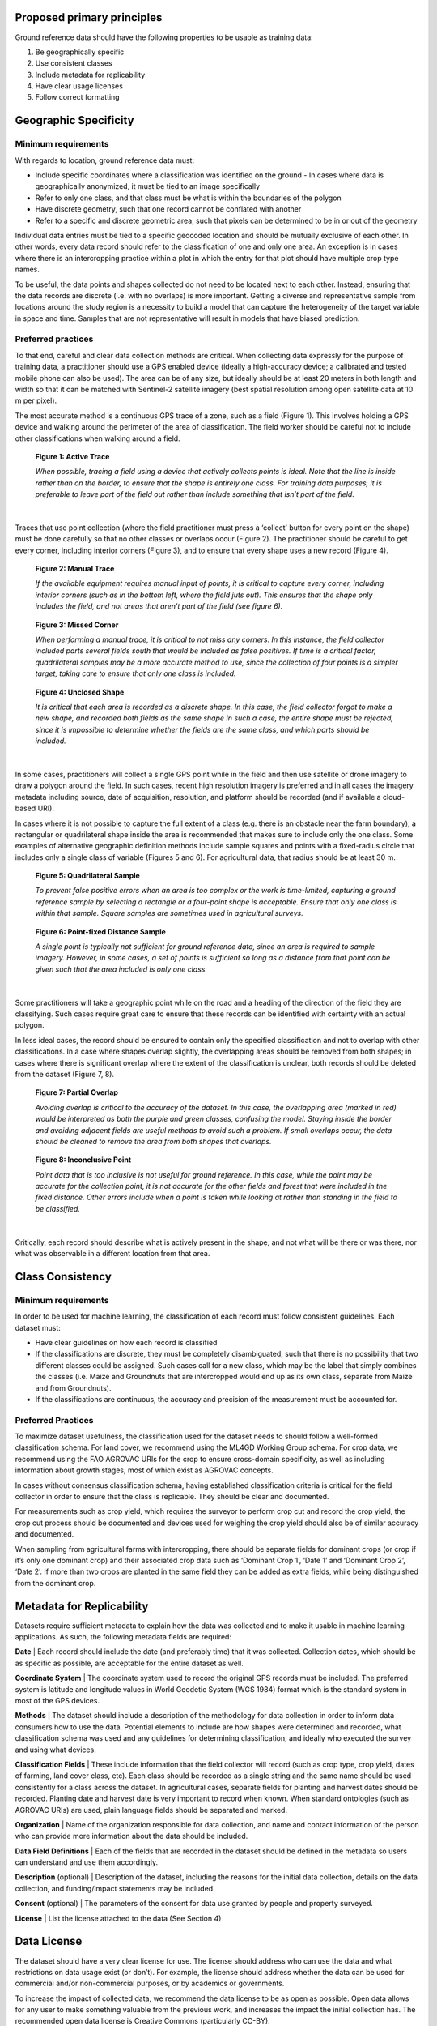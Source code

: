 Proposed primary principles
###########################

Ground reference data should have the following properties to be usable as training data:

1. Be geographically specific
2. Use consistent classes
3. Include metadata for replicability
4. Have clear usage licenses
5. Follow correct formatting

Geographic Specificity
######################

Minimum requirements
********************

With regards to location, ground reference data must:

- Include specific coordinates where a classification was identified on the ground
  - In cases where data is geographically anonymized, it must be tied to an image specifically
- Refer to only one class, and that class must be what is within the boundaries of the polygon
- Have discrete geometry, such that one record cannot be conflated with another
- Refer to a specific and discrete geometric area, such that pixels can be determined to be in or out of the geometry

Individual data entries must be tied to a specific geocoded location and should be mutually exclusive of each other. In other words, every data record should refer to the classification of one and only one area. An exception is in cases where there is an intercropping practice within a plot in which the entry for that plot should have multiple crop type names.

To be useful, the data points and shapes collected do not need to be located next to each other. Instead, ensuring that the data records are discrete (i.e. with no overlaps) is more important. Getting a diverse and representative sample from locations around the study region is a necessity to build a model that can capture the heterogeneity of the target variable in space and time. Samples that are not representative will result in models that have biased prediction.

Preferred practices
*******************

To that end, careful and clear data collection methods are critical. When collecting data expressly for the purpose of training data, a practitioner should use a GPS enabled device (ideally a high-accuracy device; a calibrated and tested mobile phone can also be used). The area can be of any size, but ideally should be at least 20 meters in both length and width so that it can be matched with Sentinel-2 satellite imagery (best spatial resolution among open satellite data at 10 m per pixel).

The most accurate method is a continuous GPS trace of a zone, such as a field (Figure 1). This involves holding a GPS device and walking around the perimeter of the area of classification. The field worker should be careful not to include other classifications when walking around a field.

.. figure:: Figures/Figure_1_Active_Trace.png
  :width: 200

  **Figure 1: Active Trace**

  *When possible, tracing a field using a device that actively collects points is ideal. Note that the line is inside rather than on the border, to ensure that the shape is entirely one class. For training data purposes, it is preferable to leave part of the field out rather than include something that isn’t part of the field.*

|


Traces that use point collection (where the field practitioner must press a ‘collect’ button for every point on the shape) must be done carefully so that no other classes or overlaps occur (Figure 2). The practitioner should be careful to get every corner, including interior corners (Figure 3), and to ensure that every shape uses a new record (Figure 4).

.. figure:: Figures/Figure_2_Manual_Trace.png
  :width: 200

  **Figure 2: Manual Trace**

  *If the available equipment requires manual input of points, it is critical to capture every corner, including interior corners (such as in the bottom left, where the field juts out). This ensures that the shape only includes the field, and not areas that aren’t part of the field (see figure 6).*

.. figure:: Figures/Figure_3_Missed_Corner.png
  :width: 200

  **Figure 3: Missed Corner**

  *When performing a manual trace, it is critical to not miss any corners. In this instance, the field collector included parts several fields south that would be included as false positives. If time is a critical factor, quadrilateral samples may be a more accurate method to use, since the collection of four points is a simpler target, taking care to ensure that only one class is included.*

.. figure:: Figures/Figure_4_Unclosed_Shape.png
  :width: 200

  **Figure 4: Unclosed Shape**

  *It is critical that each area is recorded as a discrete shape. In this case, the field collector forgot to make a new shape, and recorded both fields as the same shape In such a case, the entire shape must be rejected, since it is impossible to determine whether the fields are the same class, and which parts should be included.*

|

In some cases, practitioners will collect a single GPS point while in the field and then use satellite or drone imagery to draw a polygon around the field. In such cases, recent high resolution imagery is preferred and in all cases the imagery metadata including source, date of acquisition, resolution, and platform should be recorded (and if available a cloud-based URI).

In cases where it is not possible to capture the full extent of a class (e.g. there is an obstacle near the farm boundary), a rectangular or quadrilateral shape inside the area is recommended that makes sure to include only the one class. Some examples of alternative geographic definition methods include sample squares and points with a fixed-radius circle that includes only a single class of variable (Figures 5 and 6). For agricultural data, that radius should be at least 30 m.

.. figure:: Figures/Figure_5_Quadrilateral_Sample.png
  :width: 200

  **Figure 5: Quadrilateral Sample**

  *To prevent false positive errors when an area is too complex or the work is time-limited, capturing a ground reference sample by selecting a rectangle or a four-point shape is acceptable. Ensure that only one class is within that sample. Square samples are sometimes used in agricultural surveys.*

.. figure:: Figures/Figure_6_Point-fixed_distance_sample.png
  :width: 200

  **Figure 6: Point-fixed Distance Sample**

  *A single point is typically not sufficient for ground reference data, since an area is required to sample imagery. However, in some cases, a set of points is sufficient so long as a distance from that point can be given such that the area included is only one class.*

|

Some practitioners will take a geographic point while on the road and a heading of the direction of the field they are classifying. Such cases require great care to ensure that these records can be identified with certainty with an actual polygon.

In less ideal cases, the record should be ensured to contain only the specified classification and not to overlap with other classifications. In a case where shapes overlap slightly, the overlapping areas should be removed from both shapes; in cases where there is significant overlap where the extent of the classification is unclear, both records should be deleted from the dataset (Figure 7, 8).

.. figure:: Figures/Figure_7_Partial_Overlap.png
  :width: 200

  **Figure 7: Partial Overlap**

  *Avoiding overlap is critical to the accuracy of the dataset. In this case, the overlapping area (marked in red) would be interpreted as both the purple and green classes, confusing the model. Staying inside the border and avoiding adjacent fields are useful methods to avoid such a problem. If small overlaps occur, the data should be cleaned to remove the area from both shapes that overlaps.*

.. figure:: Figures/Figure_8_Inconclusive_Point.png
  :width: 200

  **Figure 8: Inconclusive Point**

  *Point data that is too inclusive is not useful for ground reference. In this case, while the point may be accurate for the collection point, it is not accurate for the other fields and forest that were included in the fixed distance. Other errors include when a point is taken while looking at rather than standing in the field to be classified.*

|

Critically, each record should describe what is actively present in the shape, and not what will be there or was there, nor what was observable in a different location from that area.


Class Consistency
#################

Minimum requirements
********************

In order to be used for machine learning, the classification of each record must follow consistent guidelines. Each dataset must:

- Have clear guidelines on how each record is classified
- If the classifications are discrete, they must be completely disambiguated, such that there is no possibility that two different classes could be assigned. Such cases call for a new class, which may be the label that simply combines the classes (i.e. Maize and Groundnuts that are intercropped would end up as its own class, separate from Maize and from Groundnuts).
- If the classifications are continuous, the accuracy and precision of the measurement must be accounted for.

Preferred Practices
*******************

To maximize dataset usefulness, the classification used for the dataset needs to should follow a well-formed classification schema. For land cover, we recommend using the ML4GD Working Group schema. For crop data, we recommend using the FAO AGROVAC URIs for the crop to ensure cross-domain specificity, as well as including information about growth stages, most of which exist as AGROVAC concepts.

In cases without consensus classification schema, having established classification criteria is critical for the field collector in order to ensure that the class is replicable. They should be clear and documented.

For measurements such as crop yield, which requires the surveyor to perform crop cut and record the crop yield, the crop cut process should be documented and devices used for weighing the crop yield should also be of similar accuracy and documented.

When sampling from agricultural farms with intercropping, there should be separate fields for dominant crops (or crop if it’s only one dominant crop) and their associated crop data such as ‘Dominant Crop 1’, ‘Date 1’ and ‘Dominant Crop 2’, ‘Date 2’. If more than two crops are planted in the same field they can be added as extra fields, while being distinguished from the dominant crop.


Metadata for Replicability
##########################

Datasets require sufficient metadata to explain how the data was collected and to make it usable in machine learning applications. As such, the following metadata fields are required:

**Date** | Each record should include the date (and preferably time) that it was collected. Collection dates, which should be as specific as possible, are acceptable for the entire dataset as well.

**Coordinate System** | The coordinate system used to record the original GPS records must be included. The preferred system is latitude and longitude values in World Geodetic System (WGS 1984) format which is the standard system in most of the GPS devices.

**Methods** | The dataset should include a description of the methodology for data collection in order to inform data consumers how to use the data. Potential elements to include are how shapes were determined and recorded, what classification schema was used and any guidelines for determining classification, and ideally who executed the survey and using what devices.

**Classification Fields** | These include information that the field collector will record (such as crop type, crop yield, dates of farming, land cover class, etc). Each class should be recorded as a single string and the same name should be used consistently for a class across the dataset. In agricultural cases, separate fields for planting and harvest dates should be recorded. Planting date and harvest date is very important to record when known. When standard ontologies (such as AGROVAC URIs) are used, plain language fields should be separated and marked.

**Organization** | Name of the organization responsible for data collection, and name and contact information of the person who can provide more information about the data should be included.

**Data Field Definitions** | Each of the fields that are recorded in the dataset should be defined in the metadata so users can understand and use them accordingly.

**Description** (optional) | Description of the dataset, including the reasons for the initial data collection, details on the data collection, and funding/impact statements may be included.

**Consent** (optional) | The parameters of the consent for data use granted by people and property surveyed.

**License** | List the license attached to the data (See Section 4)


Data License
############

The dataset should have a very clear license for use. The license should address who can use the data and what restrictions on data usage exist (or don’t). For example, the license should address whether the data can be used for commercial and/or non-commercial purposes, or by academics or governments.

To increase the impact of collected data, we recommend the data license to be as open as possible. Open data allows for any user to make something valuable from the previous work, and increases the impact the initial collection has. The recommended open data license is Creative Commons (particularly CC-BY).

Additionally, consideration should be taken to the data collector’s rights to the information collected. Data should only be shared and licensed by practitioners that have the rights and permissions to share that data. Considerations of anonymization of individual identities should be undertaken without changing (or blurring) the geographic location of the data.

Format
######

The dataset should be cleaned and well-formed, particularly with all required metadata included. Any geographic file format can be used to record the data, including GeoJSON, Shapefile, and CSV.

Data descriptions should be in machine readable formats when possible, such as a GeoJSON or an attached XML file. Attached human readable description files, such as a PDF, are welcome but secondary.

When possible, we recommend using GeoJSON, since all data and metadata can be contained within a single file, without concerns about zipped folders. GeoJSON is also compatible with many current standards.

